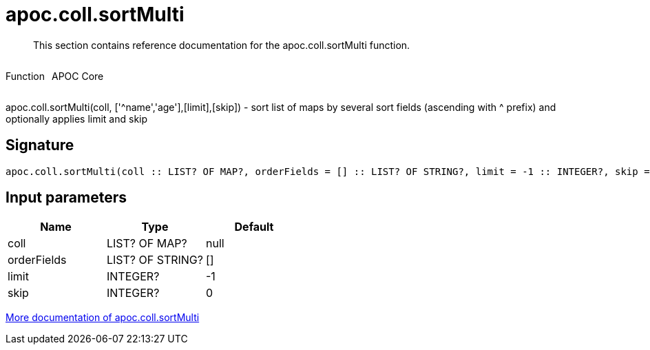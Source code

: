 ////
This file is generated by DocsTest, so don't change it!
////

= apoc.coll.sortMulti
:description: This section contains reference documentation for the apoc.coll.sortMulti function.

[abstract]
--
{description}
--

++++
<div style='display:flex'>
<div class='paragraph type function'><p>Function</p></div>
<div class='paragraph release core' style='margin-left:10px;'><p>APOC Core</p></div>
</div>
++++

apoc.coll.sortMulti(coll, ['^name','age'],[limit],[skip]) - sort list of maps by several sort fields (ascending with ^ prefix) and optionally applies limit and skip

== Signature

[source]
----
apoc.coll.sortMulti(coll :: LIST? OF MAP?, orderFields = [] :: LIST? OF STRING?, limit = -1 :: INTEGER?, skip = 0 :: INTEGER?) :: (LIST? OF ANY?)
----

== Input parameters
[.procedures, opts=header]
|===
| Name | Type | Default 
|coll|LIST? OF MAP?|null
|orderFields|LIST? OF STRING?|[]
|limit|INTEGER?|-1
|skip|INTEGER?|0
|===

xref::data-structures/collection-list-functions.adoc[More documentation of apoc.coll.sortMulti,role=more information]

